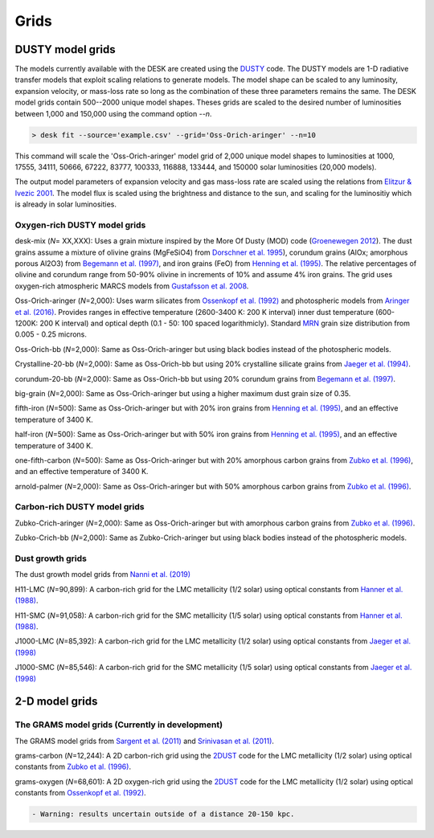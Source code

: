 =====
Grids
=====

DUSTY model grids
-----------------

The models currently available with the DESK are created using the DUSTY_ code.
The DUSTY models are 1-D radiative transfer models that exploit
scaling relations to generate models. The model shape can be scaled
to any luminosity, expansion velocity, or mass-loss rate so long as the
combination of these three parameters remains the same. The DESK model grids
contain 500--2000 unique model shapes. Theses grids are scaled
to the desired number of luminosities between 1,000 and 150,000 using the
command option `--n`.

.. code-block:: console

	> desk fit --source='example.csv' --grid='Oss-Orich-aringer' --n=10

This command will scale the 'Oss-Orich-aringer' model grid of 2,000 unique model
shapes to luminosities at 1000, 17555, 34111, 50666, 67222, 83777, 100333, 116888,
133444, and 150000 solar luminosities (20,000 models).

The output model parameters of expansion velocity and gas mass-loss rate are
scaled using the relations from `Elitzur & Ivezic 2001`_. The model flux is scaled
using the brightness and distance to the sun, and scaling for the luminositiy
which is already in solar luminosities.


Oxygen-rich DUSTY model grids
=============================

desk-mix (*N*\ = XX,XXX): Uses a grain mixture inspired by the More Of Dusty (MOD)
code (`Groenewegen 2012`_). The dust grains assume a mixture of olivine grains
(MgFeSiO4) from `Dorschner et al. 1995`_), corundum grains
(AlOx; amorphous porous Al2O3) from `Begemann et al. (1997)`_, and
iron grains (FeO) from `Henning et al. (1995)`_. The relative percentages of
olivine and corundum range from 50-90\% olivine in increments of 10\% and assume
4\% iron grains. The grid uses oxygen-rich atmospheric MARCS models from
`Gustafsson et al. 2008`_.

Oss-Orich-aringer (*N*\ =2,000): Uses warm silicates from
`Ossenkopf et al. (1992)`_ and photospheric models from
`Aringer et al. (2016)`_. Provides ranges in effective temperature
(2600-3400 K: 200 K interval) inner dust
temperature (600-1200K: 200 K interval) and optical depth (0.1 - 50: 100
spaced logarithmicly). Standard `MRN`_ grain size distribution from
0.005 - 0.25 microns.

Oss-Orich-bb (*N*\ =2,000): Same as Oss-Orich-aringer but using black
bodies instead of the photospheric models.

Crystalline-20-bb (*N*\ =2,000): Same as Oss-Orich-bb but using 20%
crystalline silicate grains from `Jaeger et al. (1994)`_.

corundum-20-bb (*N*\ =2,000): Same as Oss-Orich-bb but using 20%
corundum grains from `Begemann et al. (1997)`_.

big-grain (*N*\ =2,000): Same as Oss-Orich-aringer but using a higher
maximum dust grain size of 0.35.

fifth-iron (*N*\ =500): Same as Oss-Orich-aringer but with 20% iron
grains from `Henning et al. (1995)`_, and an effective temperature of 3400
K.

half-iron (*N*\ =500): Same as Oss-Orich-aringer but with 50% iron
grains from `Henning et al. (1995)`_, and an effective temperature of 3400
K.

one-fifth-carbon (*N*\ =500): Same as Oss-Orich-aringer but with 20%
amorphous carbon grains from `Zubko et al. (1996)`_, and an effective
temperature of 3400 K.

arnold-palmer (*N*\ =2,000): Same as Oss-Orich-aringer but with 50%
amorphous carbon grains from `Zubko et al. (1996)`_.

Carbon-rich DUSTY model grids
=============================

Zubko-Crich-aringer (*N*\ =2,000): Same as Oss-Orich-aringer but with
amorphous carbon grains from `Zubko et al. (1996)`_.

Zubko-Crich-bb (*N*\ =2,000): Same as Zubko-Crich-aringer but using
black bodies instead of the photospheric models.

.. _the-dust-growth-model-grids-from-nanni-et-al-2019:

Dust growth grids
=================

The dust growth model grids from `Nanni et al. (2019)`_

H11-LMC (*N*\ =90,899): A carbon-rich grid for the LMC metallicity (1/2
solar) using optical constants from `Hanner et al. (1988)`_.

H11-SMC (*N*\ =91,058): A carbon-rich grid for the SMC metallicity (1/5
solar) using optical constants from `Hanner et al. (1988)`_.

J1000-LMC (*N*\ =85,392): A carbon-rich grid for the LMC metallicity
(1/2 solar) using optical constants from `Jaeger et al. (1998)`_

J1000-SMC (*N*\ =85,546): A carbon-rich grid for the SMC metallicity
(1/5 solar) using optical constants from `Jaeger et al. (1998)`_


2-D model grids
-------------------------


The GRAMS model grids (Currently in development)
================================================

The GRAMS model grids from `Sargent et al. (2011)`_ and `Srinivasan et al. (2011)`_.

grams-carbon (*N*\ =12,244): A 2D carbon-rich grid using the `2DUST`_
code for the LMC metallicity (1/2 solar) using optical constants from
`Zubko et al. (1996)`_.

grams-oxygen (*N*\ =68,601): A 2D oxygen-rich grid using the `2DUST`_
code for the LMC metallicity (1/2 solar) using optical constants from
`Ossenkopf et al. (1992)`_.

.. code:: diff

   - Warning: results uncertain outside of a distance 20-150 kpc.

.. _2DUST: https://2dust.stsci.edu/index.cgi
.. _Aringer et al. (2016): https://ui.adsabs.harvard.edu/abs/2016MNRAS.457.3611A/abstract
.. _Begemann et al. (1997): https://ui.adsabs.harvard.edu/abs/1997ApJ...476..199B/abstract
.. _Dorschner et al. 1995: https://ui.adsabs.harvard.edu/abs/1995A%26A...300..503D/abstract
.. _DUSTY: https://github.com/ivezic/dusty
.. _Elitzur & Ivezic 2001: https://ui.adsabs.harvard.edu/abs/2001MNRAS.327..403E/abstract
.. _Groenewegen 2012: https://ui.adsabs.harvard.edu/abs/2012A%26A...543A..36G/abstract
.. _Gustafsson et al. 2008: https://ui.adsabs.harvard.edu/abs/2008A%26A...486..951G/abstract
.. _Hanner et al. (1988): https://ui.adsabs.harvard.edu/abs/1988ioch.rept.....H/abstract
.. _Henning et al. (1995): https://ui.adsabs.harvard.edu/abs/1995A%26AS..112..143H/abstract
.. _Jaeger et al. (1994): https://ui.adsabs.harvard.edu/abs/1994A%26A...292..641J/abstract
.. _Jaeger et al. (1998): https://ui.adsabs.harvard.edu/abs/1998A%26A...332..291J%2F/abstract
.. _MRN: https://ui.adsabs.harvard.edu/abs/1977ApJ...217..425M/abstract
.. _Nanni et al. (2019): https://ui.adsabs.harvard.edu/abs/2019MNRAS.487..502N/abstract
.. _Ossenkopf et al. (1992): https://ui.adsabs.harvard.edu/abs/1992A%26A...261..567O/abstract
.. _Sargent et al. (2011): https://ui.adsabs.harvard.edu/abs/2011ApJ...728...93S/abstract
.. _Srinivasan et al. (2011): https://ui.adsabs.harvard.edu/abs/2011A%26A...532A..54S/abstract
.. _Zubko et al. (1996): https://ui.adsabs.harvard.edu/abs/1996MNRAS.282.1321Z/abstract
